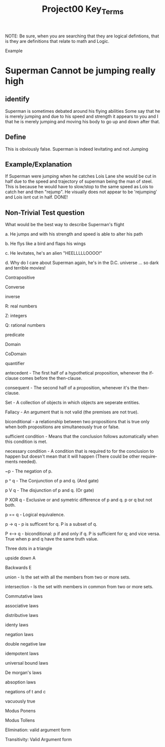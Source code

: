 #+TITLE: Project00 Key_Terms
#+LANGUAGE: en
#+OPTIONS: H:4 num:nil toc:nil \n:nil @:t ::t |:t ^:t *:t TeX:t LaTeX:t
#+OPTIONS: html-postamble:nil
#+STARTUP: showeverything entitiespretty

NOTE: Be sure, when you are searching that they are logical defintions, that is
they are definitions that relate to math and Logic.

Example
* Superman Cannot be jumping really high
** identify
Superman is sometimes debated around his flying abilities
Some say that he is merely jumping and due to his speed and 
strength it appears to you and I that he is merely jumping and
moving his body to go up and down after that.
** Define
This is obviously false.  Superman is indeed levitating and not
Jumping
** Example/Explanation
If Superman were jumping when he catches Lois Lane she would be cut in half
due to the speed and trajectory of superman being the man of steel. This is because
he would have to slow/stop to the same speed as Lois to catch her and then "rejump".
He visually does not appear to be 'rejumping' and Lois isnt cut in half.  DONE!
** Non-Trivial Test question
What would be the best way to describe Superman's flight


a. He jumps and with his strength and speed is able to alter his path


b. He flys like a bird and flaps his wings


c. He levitates, he's an alien "HEELLLLLOOOO!"


d. Why do I care about Superman again, he's in the D.C. universe ... so dark and terrible movies!

Contrapositive

Converse

inverse

R: real numbers

Z: integers

Q: rational numbers

predicate

Domain

CoDomain

quantifier

antecedent - The first half of a hypothetical proposition, whenever the if-clause comes before the then-clause.

consequent - The second half of a proposition, whenever it's the then-clause.

Set  - A collection of objects in which objects are seperate entities. 

Fallacy  -  An argument that is not valid (the premises are not true). 

biconditional - a relationship between two propositions that is true only when both propositions are simultaneously true or false. 

sufficient condition - Means that the conclusion follows automatically when this condition is met.

necessary condition - A condition that is required to for the conclusion to happen but doesn't mean that it will happen (There could
                       be other requirements needed).

~p - The negation of p.

p ^ q      - The Conjunction of p and q. (And gate)

p V q       - The disjunction of p and q. (Or gate)

P XOR q     -   Exclusive or and symetric difference of p and q. p or q but not both. 

p == q       -      Logical equivalence. 

p -> q     -      p is sufficent for q. P is a subset of q.  

P <--> q      -  biconditional: p if and only if q. P is sufficient for q; and vice versa. True when p and q have the same truth value. 

Three dots in a triangle

upside down A

Backwards E

union - Is the set with all the members from two or more sets.

intersection - Is the set with members in common from two or more sets.

Commutative laws

associative laws

distributive laws

identy laws

negation laws

double negative law

idempotent laws

universal bound laws

De morgan's laws

absoption laws

negations of t and c

vacuously true

Modus Ponens

Modus Tollens

Elimination: valid argument form

Transitivity: Valid Argument form
